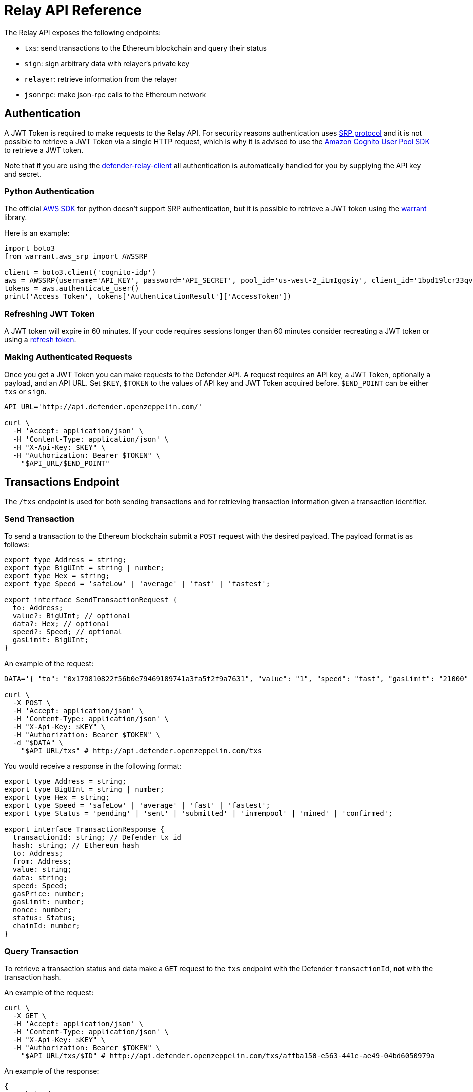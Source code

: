 [[relay-api]]
= Relay API Reference

The Relay API exposes the following endpoints: 

- `txs`: send transactions to the Ethereum blockchain and query their status 
- `sign`: sign arbitrary data with relayer's private key
- `relayer`: retrieve information from the relayer
- `jsonrpc`: make json-rpc calls to the Ethereum network

[[authentication]]
== Authentication

A JWT Token is required to make requests to the Relay API. For security reasons authentication uses https://en.wikipedia.org/wiki/Secure_Remote_Password_protocol[SRP protocol] and it is not possible to retrieve a JWT Token via a single HTTP request, which is why it is advised to use the https://docs.aws.amazon.com/cognito/latest/developerguide/cognito-integrate-apps.html[Amazon Cognito User Pool SDK] to retrieve a JWT token.

Note that if you are using the https://www.npmjs.com/package/defender-relay-client[defender-relay-client] all authentication is automatically handled for you by supplying the API key and secret.

[[python-authentication]]
=== Python Authentication
The official https://aws.amazon.com/sdk-for-python/[AWS SDK] for python doesn't support SRP authentication, but it is possible to retrieve a JWT token using the https://github.com/capless/warrant#cognito-srp-utility[warrant] library.

Here is an example:
```python
import boto3
from warrant.aws_srp import AWSSRP

client = boto3.client('cognito-idp')
aws = AWSSRP(username='API_KEY', password='API_SECRET', pool_id='us-west-2_iLmIggsiy', client_id='1bpd19lcr33qvg5cr3oi79rdap', client=client)
tokens = aws.authenticate_user()
print('Access Token', tokens['AuthenticationResult']['AccessToken'])
```

[[refreshing-jwt-token]]
=== Refreshing JWT Token
A JWT token will expire in 60 minutes. If your code requires sessions longer than 60 minutes consider recreating a JWT token or using a https://docs.aws.amazon.com/cognito/latest/developerguide/amazon-cognito-user-pools-using-tokens-with-identity-providers.html[refresh token].

[[making-requests]]
=== Making Authenticated Requests

Once you get a JWT Token you can make requests to the Defender API. A request requires an API key, a JWT Token, optionally a payload, and an API URL. Set `$KEY`, `$TOKEN` to the values of API key and JWT Token acquired before. `$END_POINT` can be either `txs` or `sign`.

```bash
API_URL='http://api.defender.openzeppelin.com/'

curl \
  -H 'Accept: application/json' \
  -H 'Content-Type: application/json' \
  -H "X-Api-Key: $KEY" \
  -H "Authorization: Bearer $TOKEN" \
    "$API_URL/$END_POINT"
```

[[txs-endpoint]]
== Transactions Endpoint

The `/txs` endpoint is used for both sending transactions and for retrieving transaction information given a transaction identifier.

[[send-transaction]]
=== Send Transaction
To send a transaction to the Ethereum blockchain submit a `POST` request with the desired payload. The payload format is as follows:

```TypeScript
export type Address = string;
export type BigUInt = string | number;
export type Hex = string;
export type Speed = 'safeLow' | 'average' | 'fast' | 'fastest';

export interface SendTransactionRequest {
  to: Address;
  value?: BigUInt; // optional
  data?: Hex; // optional 
  speed?: Speed; // optional
  gasLimit: BigUInt;
}
```
An example of the request:

```bash
DATA='{ "to": "0x179810822f56b0e79469189741a3fa5f2f9a7631", "value": "1", "speed": "fast", "gasLimit": "21000" }'

curl \
  -X POST \
  -H 'Accept: application/json' \
  -H 'Content-Type: application/json' \
  -H "X-Api-Key: $KEY" \
  -H "Authorization: Bearer $TOKEN" \
  -d "$DATA" \
    "$API_URL/txs" # http://api.defender.openzeppelin.com/txs
```

You would receive a response in the following format:

```TypeScript
export type Address = string;
export type BigUInt = string | number;
export type Hex = string;
export type Speed = 'safeLow' | 'average' | 'fast' | 'fastest';
export type Status = 'pending' | 'sent' | 'submitted' | 'inmempool' | 'mined' | 'confirmed';

export interface TransactionResponse {
  transactionId: string; // Defender tx id
  hash: string; // Ethereum hash
  to: Address;
  from: Address;
  value: string;
  data: string;
  speed: Speed;
  gasPrice: number;
  gasLimit: number;
  nonce: number;
  status: Status;
  chainId: number;
}
```

[[query-transaction]]
=== Query Transaction
To retrieve a transaction status and data make a `GET` request to the `txs` endpoint with the Defender `transactionId`, *not* with the transaction hash.

An example of the request:

```bash
curl \
  -X GET \
  -H 'Accept: application/json' \
  -H 'Content-Type: application/json' \
  -H "X-Api-Key: $KEY" \
  -H "Authorization: Bearer $TOKEN" \
    "$API_URL/txs/$ID" # http://api.defender.openzeppelin.com/txs/affba150-e563-441e-ae49-04bd6050979a
```

An example of the response:

```JSON
{
   "chainId":4,
   "hash":"0xcef95469a9f02757f0968ec8c11449ae5e7486073075381dcd62bacec9e5d627",
   "transactionId":"affba150-e563-441e-ae49-04bd6050979a",
   "value":"0x1",
   "gasPrice":1000000000,
   "gasLimit":21000,
   "to":"0x179810822f56b0e79469189741a3fa5f2f9a7631",
   "from":"0xbce0b5b71668e42d908e387b68dba91789c932b8",
   "data":"0x",
   "nonce":160,
   "status":"mined",
   "speed":"fast"
}
```

[[sign-endpoint]]
== Sign Endpoint
To sign arbitrary data with your Relay private key make a `POST` request to `/sign` with a payload containing the hex string to sign. The payload format is:

```TypeScript
export interface SignMessagePayload {
  message: Hex;
}
```

An example of the request:

```bash
DATA='{ "message": "0x0123456789abcdef" }'

curl \
  -X POST \
  -H 'Accept: application/json' \
  -H 'Content-Type: application/json' \
  -H "X-Api-Key: $KEY" \
  -H "Authorization: Bearer $TOKEN" \
  -d "$DATA" \
    "$API_URL/sign" # http://api.defender.openzeppelin.com/sign
```

You would receive a response in the following format:

```TypeScript
export interface SignedMessagePayload {
  sig: Hex;
  r: Hex;
  s: Hex;
  v: number;
}
```

An example of the response:

```JSON
{
   "r":"0x819b2645a0b73494724dac355e6ecfc983d94597b533d34fe3ecd0277046a1eb",
   "s":"0x3b73c695b47dd275d17246d86bbfe35f112a7bdb5bf4a5a1a8e22fe37dfd005a",
   "v":44,
   "sig":"0x819b2645a0b73494724dac355e6ecfc983d94597b533d34fe3ecd0277046a1eb3b73c695b47dd275d17246d86bbfe35f112a7bdb5bf4a5a1a8e22fe37dfd005a2c"
}
```

[[relayer-endpoint]]
== Relayer Endpoint
To retrieve a relayer's data with the Relay API make a `GET` request to the `/relayer` endpoint.

An example of the request:

```bash
curl \
  -X GET \
  -H 'Accept: application/json' \
  -H 'Content-Type: application/json' \
  -H "X-Api-Key: $KEY" \
  -H "Authorization: Bearer $TOKEN" \
    "$API_URL/relayer" # http://api.defender.openzeppelin.com/relayer
```

You would receive a response in the following format:

```TypeScript
export interface RelayerModel {
  relayerId: string;
  name: string;
  address: string;
  network: string;
  paused: boolean;
  createdAt: string;
  pendingTxCost: string;
}
```

An example of the response:

```JSON
{
   "relayerId":"d5484fb1-df83-4659-9903-16d57d41f188",
   "name":"Rinkeby",
   "address":"0x71764d6450c2b710fc3e4ee5b7a038d1e7e4fc29",
   "network":"rinkeby",
   "createdAt":"2020-11-02T18:00:00.212Z",
   "paused":false,
   "pendingTxCost":"0"
}
```

[[jsonrpc-endpoint]]
== JSON RPC Endpoint
To make a JSON RPC call to the network of your Relay, make a `POST` request to the `/relayer/jsonrpc` endpoint with the method name and parameters. Note that event filter methods and websocket subscriptions are not supported.

An example of the request:

```bash
DATA='{ "jsonrpc":"2.0","method":"eth_getBalance","params":["0x407d73d8a49eeb85d32cf465507dd71d507100c1","latest"],"id":1 }'

curl \
  -X POST \
  -H 'Accept: application/json' \
  -H 'Content-Type: application/json' \
  -H "X-Api-Key: $KEY" \
  -H "Authorization: Bearer $TOKEN" \
  -d "$DATA" \
    "$API_URL/relayer/jsonrpc" # http://api.defender.openzeppelin.com/relayer/jsonrpc
```

An example of the response:

```JSON
{
  "id": 1,
  "jsonrpc": "2.0",
  "result": "0x0234c8a3397aab58"
}
```